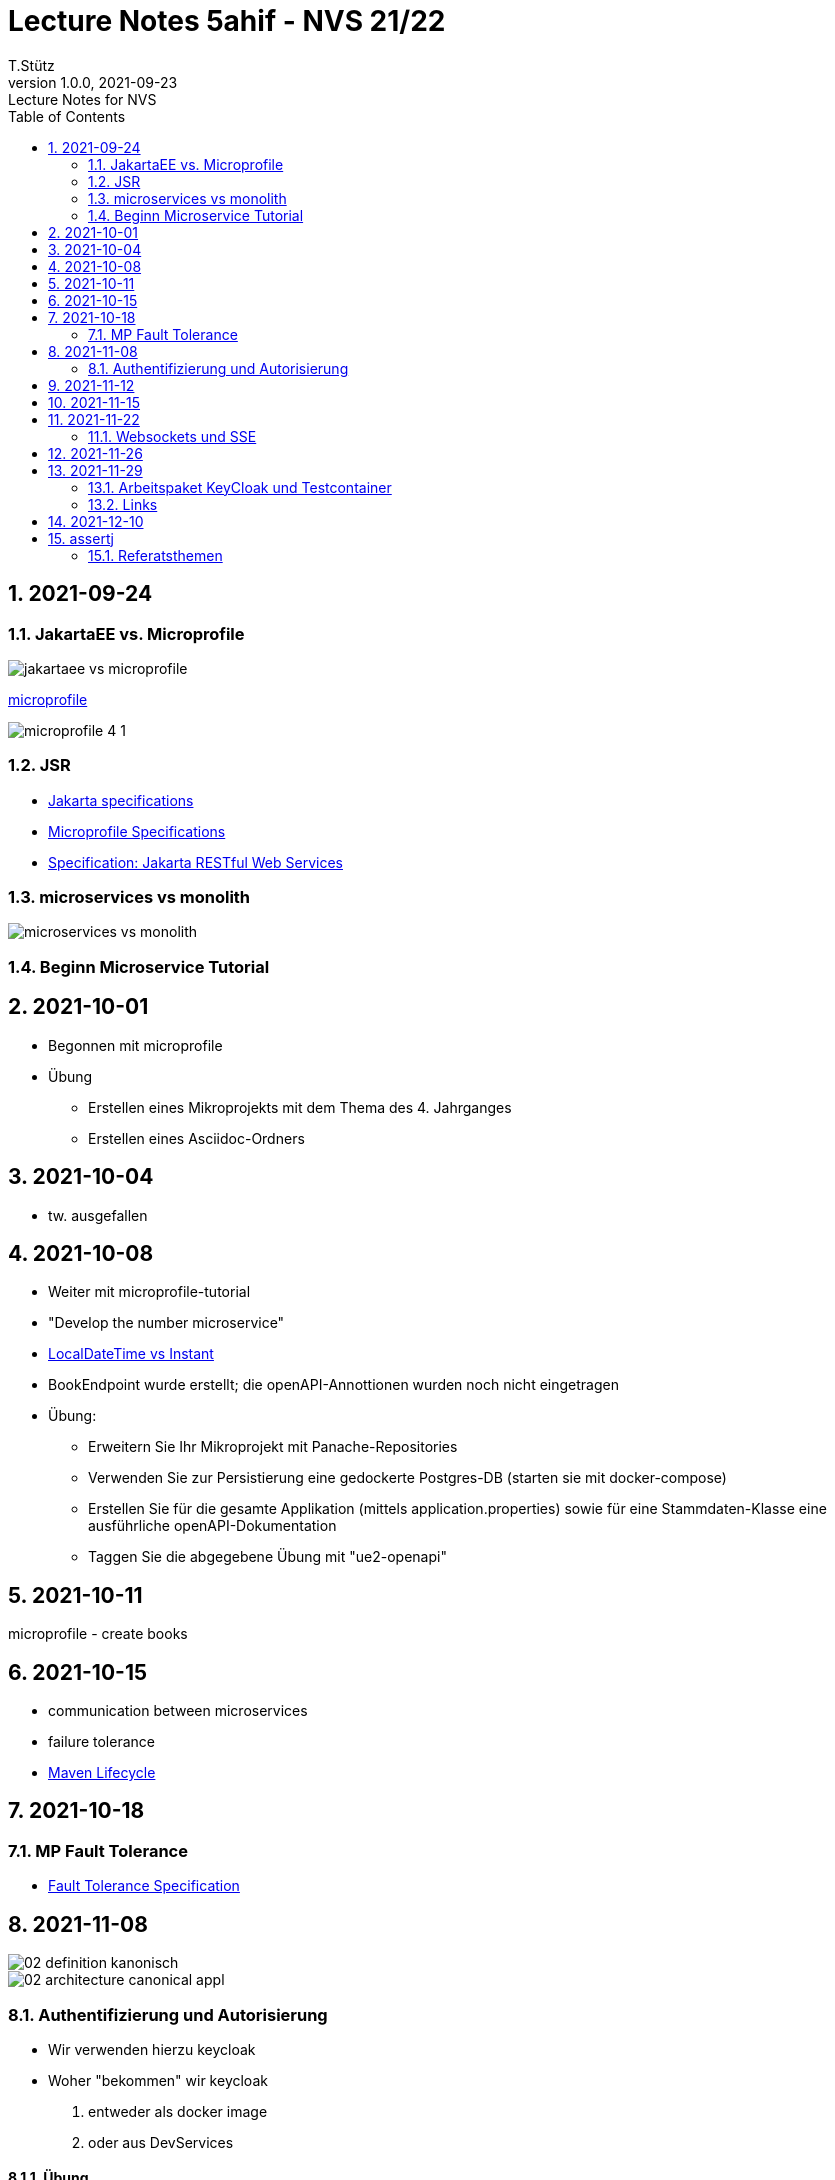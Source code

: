 = Lecture Notes 5ahif - NVS 21/22
T.Stütz
1.0.0, 2021-09-23: Lecture Notes for NVS
ifndef::imagesdir[:imagesdir: images]
//:toc-placement!:  // prevents the generation of the doc at this position, so it can be printed afterwards
:sourcedir: ../src/main/java
:icons: font
:sectnums:    // Nummerierung der Überschriften / section numbering
:toc: left

//Need this blank line after ifdef, don't know why...
ifdef::backend-html5[]

// https://fontawesome.com/v4.7.0/icons/
//icon:file-text-o[link=https://raw.githubusercontent.com/htl-leonding-college/asciidoctor-docker-template/master/asciidocs/{docname}.adoc] ‏ ‏ ‎
//icon:github-square[link=https://github.com/htl-leonding-college/asciidoctor-docker-template] ‏ ‏ ‎
//icon:home[link=https://htl-leonding.github.io/]
endif::backend-html5[]

// print the toc here (not at the default position)
//toc::[]

== 2021-09-24

=== JakartaEE vs. Microprofile

image:jakartaee-vs-microprofile.png[]

.https://microprofile.io/[microprofile, window="_blank"]
image:microprofile_4_1.png[]

=== JSR

* https://jakarta.ee/specifications/[Jakarta specifications, window="_blank"]

* https://download.eclipse.org/microprofile/microprofile-3.3/microprofile-spec-3.3.html[Microprofile Specifications, window="_blank"]


* https://jakarta.ee/specifications/restful-ws/3.0/jakarta-restful-ws-spec-3.0.html[Specification: Jakarta RESTful Web Services, window="_blank"]

=== microservices vs monolith

image:microservices-vs-monolith.png[]

=== Beginn Microservice Tutorial

== 2021-10-01

* Begonnen mit microprofile
* Übung
** Erstellen eines Mikroprojekts mit dem Thema des 4. Jahrganges
** Erstellen eines Asciidoc-Ordners

== 2021-10-04

* tw. ausgefallen

== 2021-10-08

* Weiter mit microprofile-tutorial
* "Develop the number microservice"

* https://stackoverflow.com/a/32443004[LocalDateTime vs Instant, window="_blank"]

* BookEndpoint wurde erstellt; die openAPI-Annottionen wurden noch nicht eingetragen

* Übung:
** Erweitern Sie Ihr Mikroprojekt mit Panache-Repositories
** Verwenden Sie zur Persistierung eine gedockerte Postgres-DB (starten sie mit docker-compose)
** Erstellen Sie für die gesamte Applikation (mittels application.properties) sowie für eine Stammdaten-Klasse eine ausführliche openAPI-Dokumentation
** Taggen Sie die abgegebene Übung mit "ue2-openapi"


== 2021-10-11

microprofile - create books

== 2021-10-15

* communication between microservices
* failure tolerance
* https://rieckpil.de/maven-setup-for-testing-java-applications/[Maven Lifecycle, window="_blank"]




== 2021-10-18

=== MP Fault Tolerance

* https://download.eclipse.org/microprofile/microprofile-fault-tolerance-2.1/microprofile-fault-tolerance-spec.html[Fault Tolerance Specification, window="_blank"]


== 2021-11-08

image::02-definition-kanonisch.png[]

image::02-architecture-canonical-appl.jpg[]


=== Authentifizierung und Autorisierung

* Wir verwenden hierzu keycloak

* Woher "bekommen" wir keycloak
. entweder als docker image
. oder aus DevServices


==== Übung

* Stellen Sie das OIDC-Demo-Projekt fertig
** Verwenden Sie
*** einen keycloak-devservice
*** sowie einen eigenen keycloak docker-container
** Dokumentieren Sie die Konfiguration auf gh-pages
** Erstellen Sie 3 Endpoints
*** Auf den ersten Endpoint darf nur die Rolle `admin` zugreifen
*** Auf den zweiten Endpoint dürfen nur die Rollen `user` und `admin` zugreifen
*** Der dritte Endpoint ist öffentlich zugänglich

Termin: Dienstag, 16.11.2021, 23:59


Test: 3.Dezember

== 2021-11-12

https://quarkus.io/guides/security-openid-connect


== 2021-11-15

* Verschiedene Security Verfahren in Quarkus
* Variablen in requests.http


== 2021-11-22

=== Websockets und SSE

* http://edufs.edu.htl-leonding.ac.at/~t.stuetz/download/nvs/presentations.2021/09.WebSockets.Vortrag.pptx[Vortrag pptx]

* Lernpaket: https://quarkus.io/guides/websockets[Quarkus - Using WebSockets]
* Lernpaket: https://quarkus.io/guides/reactive-event-bus[Quarkus - Using the event bus]
* Lernpaket: Erstellen eines WebSockets im Miniprojekt

* Referat "Reactive" / Eichhorn / 6. Dez. 2021

== 2021-11-26

* Durchführung der Arbeitspakete

== 2021-11-29

* Feedback zu Arbeitspaketen
** es reicht nicht, nur die Aufgaben zu erstellen
** Die Durchführung ist als AsciiDoc zu exzerpieren
*** Grundsätzliche Einsatzgebiete - Warum?
*** Grundsätzliche Funktionsweise - Wie? (im Großen)
*** Kurze Anleitung - Wie? (im Kleinen / Cheatsheet)

=== Arbeitspaket KeyCloak und Testcontainer

* https://www.youtube.com/watch?v=FEbIW23RoXk&t=554s

=== Links

* https://gist.github.com/htl-leonding/a0ef94e907bea81c5415b9796d5d01c2[Gist]
* http://edufs.edu.htl-leonding.ac.at/~t.stuetz/download/nvs/scripts/

== 2021-12-10

* Projekt test-demo

== assertj

* assertj-core
** um Java-Objekte im Hauptspeicher zu überprüfen
** besonders gut geeignet, um (Elemente von) Collections zu überprüfen
* assertj-db
** um Werte in Datenbanktabellen zu überprüfen und auszugeben


=== Referatsthemen

.Danke an Emina zur Koordination der Termine
|===
|# |Thema |Wer |Termin

|1
|MongoDB (NoSQL) with Panache (Cluster)
|Polleichtner
|28.01.2022

|2
|Hibernate ORM with Panache
|Kronreif
|

|3
|Reactive-Präsentationen
|Eichhorn & Wallinger
|6.12.2021

|4
|Qute
|Ignjatovic
|

|5
|GraphQL, GraphQL-Client
|Hain & Kaufmann
|

|6
|Servlet, Servlet-Filter
|Besic
|07.02.2022

|7
|Websocket (Client & Server)
|Spisak
|14.01.2022

|8
|Flyway (Versionierung von Datenbanken)
|Tischler, Trinkl
|31.01.2022

|9
|Testcontainers (DevServices)
|Sljivic
|14.01.2022

|10
|Quarkus in Kotlin geschrieben (JPA with Panache for Kotlin)
|Ecker
|28.01.2022

|11
|Kafka
|Bojer & Birklbauer
|10.01.2022

|12
|MQTT
|Rieser
|21.01.2022

|13
|gRPC
|Andricic
|21.01.2022

|14
|RESTEasy Reactive Qute
|Spasenovic
|24.01.2022

|15
|Kubernetes
|Bal, Hosic
|17.01.2022

|16
|Container Image [Docker/Jib]
|1 Person
|

|17
|Security JPA
|Özdogan
|

|18 - max. 3er
|Quartz, Picocli
|Gahleitner
|
|===







////
|===
|Thema |Gliederung

|Ausgangssituation / Istzustand
.5+|Was war (Was mache ich; warum mache ich)

|Problemstellung

|Ziel -> Leistungswirkung

|Aufgabenstellung (Was gab es bereits)

|Ergebnis -> Leistung

|Wie weit sind wir?
.2+|Was ist

|Was funktioniert schon?

|Was sind die nächsten Schritte?
.2+|Was wird sein

|Meilensteine für Projekt

|===




====
Vereinbarung:

Es werden keine Tests durchgeführt. Leistungsbewertung durch:

* mündliche Gespräche
* schriftliche LZK
* Projekte
* Referate!
====



== 2020-09-28

.ToDo
|===
|Wer |Was |Bis wann? |erledigt?

|Stütz
|Liste der Referatsthemen
|5. Okt. 2020
|icon:uncheck[]

|Stütz
|Referatstermine festlegen
|5. Okt. 2020
|icon:uncheck[]

|Stütz
|RevealJs Repo zur Verfügung stellen
|5. Okt. 2020
|icon:uncheck[]

|===

== 2020-10-13
C.Eisserer

=== Observer-Pattern

Theorie: Separation of concerns, loose coupling.
dependency inversion principle kurz erwähnt.

Anhand einer einfachen Quarkus-Anwendung mit 2 Schnittstellentypen (WebSocket, Rest) und einem Service.

.Aufgabe
Die beiden Schnittstellen über Änderungen des Service informieren, ohne zueinander Abhängigkeiten zu entwickeln


== 2020-10-20

=== GIT-Wiederholung

[source,bash]
----
git restore --source=HEAD <file(s)> #<.>
git restore --source=HEAD~1 <file(s)> #<.>
----

<.> Restore des Files vom letzten Commit
<.> Restore des Files vom vorletzten Commit

== 2020-11-10

=== Wiederholung Git

* Branching
* Stashing

=== Projektbesprechungen

* CAMeleon
* Beeyond
* Leonie chatbot

== 2020-11-16

=== Wiederholung Git

==== Merges

* Fast-forward merges
* 3-way merges

Film bis exclusive "9-Three way merges"

== 2020-11-17

* bis inklusive "11-Merge Conflicts"

* nächstes Mal Deployment mit Jib ins Minikube

== 2020-11-17
C.Eisserer

=== Chain-of-Responsibility-Pattern

Beispiel labs/quarkus-cor

Theorie anhand einer manuellen Implementierung, siehe Package at.ac.htlleonding.chainofresp
Praktische Anwendung anhand von jax-rs ContainerRequestFilter, siehe at.ac.htlleonding.filter

== 2020-12-01

* bis exkl. "12 - Graphical Merge Tool"

* Übung
** Ansehen von https://www.youtube.com/watch?v=jEN3D9EN7ss[Branches Commit Pull Request Merge in IntelliJ IDEA and GitHub: Example with Code, window="_blank"]
** Erstellen und dokumentieren (mit Screenshots) eines three-Way-Merges mit IntelliJ-Unterstützung
** Erstellen und dokumentieren des Erstellungsprozesses und des Ergebnisses von JavaDoc
*** recherchieren Sie die möglichen Tags ZB @Author
*** mit Code-Beispielen enthalten
*** Auf Paket-, Klassen- und Methodenebene
*** Ist es möglich (UML-)Images in einem JavaDoc-Dokument zu integrieren. Wie?
* https://stackoverflow.com/questions/22095487/why-is-package-info-java-useful[Why is package-info.java useful?, window="_blank"]
* Abgabe im Classroom: https://classroom.github.com/a/c51t1nvF


* Tipp von Prof. Aberger
** https://stackoverflow.com/questions/13857638/global-custom-exception-handler-in-resteasy[Global custom exception handler in resteasy]

* Batch-Processing
** Abwicklung von long-running jobs
** https://www.oracle.com/technical-resources/articles/java/batch-processing-ee-7.html[An Overview of Batch Processing in Java EE 7.0, window="_blank"]
** https://github.com/quarkusio/quarkus/issues/1505[Batch-processing ist derzeit in Quarkus noch nicht implementiert]


////




